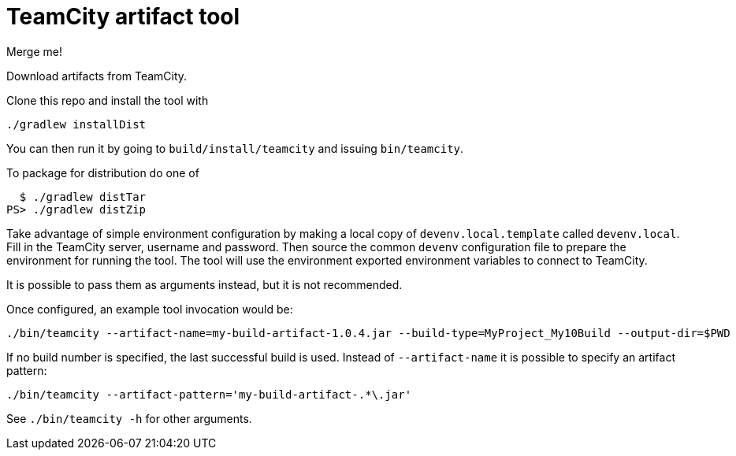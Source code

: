 = TeamCity artifact tool

Merge me!

Download artifacts from TeamCity.

Clone this repo and install the tool with

[source, sh]
----
./gradlew installDist
----

You can then run it by going to `build/install/teamcity` and issuing `bin/teamcity`.

To package for distribution do one of 

[source, sh]
----
  $ ./gradlew distTar
PS> ./gradlew distZip
----

Take advantage of simple environment configuration by making a local copy of `devenv.local.template` called `devenv.local`.
Fill in the TeamCity server, username and password.
Then source the common `devenv` configuration file to prepare the environment for running the tool.
The tool will use the environment exported environment variables to connect to TeamCity.

It is possible to pass them as arguments instead, but it is not recommended.

Once configured, an example tool invocation would be:

[source, sh]
----
./bin/teamcity --artifact-name=my-build-artifact-1.0.4.jar --build-type=MyProject_My10Build --output-dir=$PWD
----

If no build number is specified, the last successful build is used.
Instead of `--artifact-name` it is possible to specify an artifact pattern:

[source, sh]
----
./bin/teamcity --artifact-pattern='my-build-artifact-.*\.jar'
----

See `./bin/teamcity -h` for other arguments.
